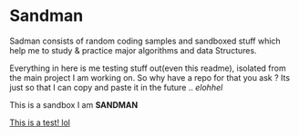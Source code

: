 #+html: <img src="https://alphapapa.github.io/dont-tread-on-emacs/dont-tread-on-emacs-150.png" align="right"/>

* Sandman

#+CAPTION: This is the cover image, a picture of sandman from Spiderman
#+html: <p align="center"><img src="/cover.png" /></p>

#+markdown: [![License: GPL v3](https://img.shields.io/badge/License-GPL%20v3-blue.svg)](https://www.gnu.org/licenses/gpl-3.0)

Sadman consists of random coding samples and sandboxed stuff which help me to study & practice major algorithms and data
Structures.

Everything in here is me testing stuff out(even this readme), isolated from the main project I am working on. So why have a repo for that you ask ?
Its just so that I can copy and paste it in the future .. /elohhel/

This is a sandbox I am *SANDMAN*

[[file:test.org][This is a test! lol]]
